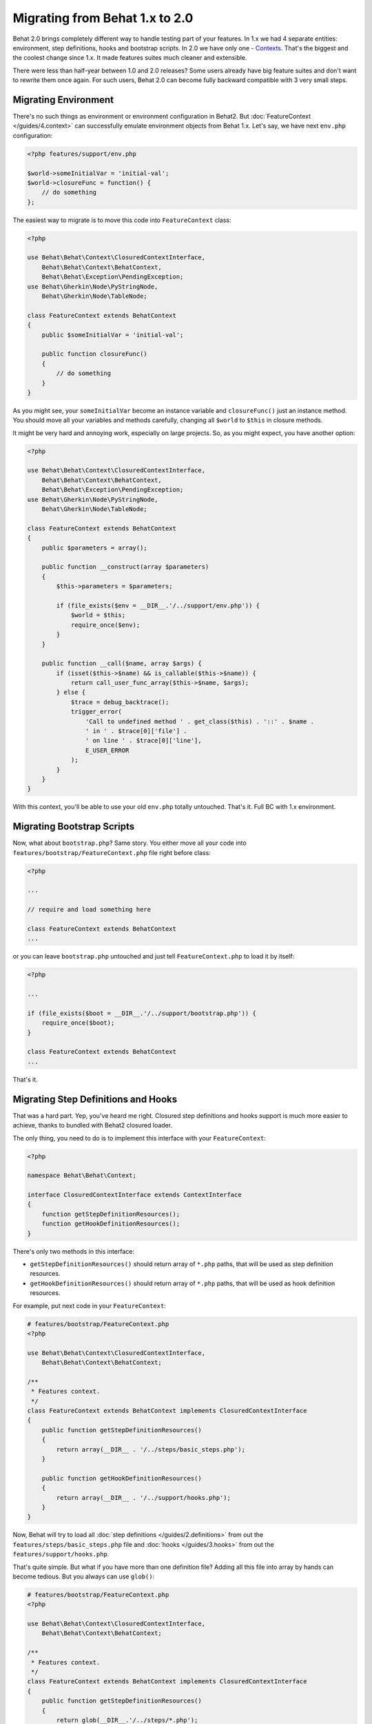 Migrating from Behat 1.x to 2.0
===============================

Behat 2.0 brings completely different way to handle testing part of your
features. In 1.x we had 4 separate entities: environment, step definitions,
hooks and bootstrap scripts. In 2.0 we have only one -
`Contexts </guides/4.context>`_. That's the biggest and the coolest change
since 1.x. It made features suites much cleaner and extensible.

There were less than half-year between 1.0 and 2.0 releases? Some users already
have big feature suites and don't want to rewrite them once again. For such
users, Behat 2.0 can become fully backward compatible with 3 very small steps.

Migrating Environment
---------------------

There's no such things as environment or environment configuration in Behat2.
But :doc:`FeatureContext </guides/4.context>` can successfully emulate
environment objects from Behat 1.x. Let's say, we have next ``env.php``
configuration:

.. code-block:: php

    <?php features/support/env.php

    $world->someInitialVar = 'initial-val';
    $world->closureFunc = function() {
        // do something
    };

The easiest way to migrate is to move this code into
``FeatureContext`` class:

.. code-block:: php

    <?php

    use Behat\Behat\Context\ClosuredContextInterface,
        Behat\Behat\Context\BehatContext,
        Behat\Behat\Exception\PendingException;
    use Behat\Gherkin\Node\PyStringNode,
        Behat\Gherkin\Node\TableNode;

    class FeatureContext extends BehatContext
    {
        public $someInitialVar = 'initial-val';

        public function closureFunc()
        {
            // do something
        }
    }

As you might see, your ``someInitialVar`` become an instance variable and
``closureFunc()`` just an instance method. You should move all your variables
and methods carefully, changing all ``$world`` to ``$this`` in closure methods.

It might be very hard and annoying work, especially on large projects. So, as
you might expect, you have another option:

.. code-block:: php

    <?php

    use Behat\Behat\Context\ClosuredContextInterface,
        Behat\Behat\Context\BehatContext,
        Behat\Behat\Exception\PendingException;
    use Behat\Gherkin\Node\PyStringNode,
        Behat\Gherkin\Node\TableNode;

    class FeatureContext extends BehatContext
    {
        public $parameters = array();

        public function __construct(array $parameters)
        {
            $this->parameters = $parameters;

            if (file_exists($env = __DIR__.'/../support/env.php')) {
                $world = $this;
                require_once($env);
            }
        }

        public function __call($name, array $args) {
            if (isset($this->$name) && is_callable($this->$name)) {
                return call_user_func_array($this->$name, $args);
            } else {
                $trace = debug_backtrace();
                trigger_error(
                    'Call to undefined method ' . get_class($this) . '::' . $name .
                    ' in ' . $trace[0]['file'] .
                    ' on line ' . $trace[0]['line'],
                    E_USER_ERROR
                );
            }
        }
    }

With this context, you'll be able to use your old ``env.php`` totally untouched.
That's it. Full BC with 1.x environment.

Migrating Bootstrap Scripts
---------------------------

Now, what about ``bootstrap.php``? Same story. You either move all your code
into ``features/bootstrap/FeatureContext.php`` file right before class:

.. code-block:: php

    <?php

    ...

    // require and load something here

    class FeatureContext extends BehatContext
    ...

or you can leave ``bootstrap.php`` untouched and just tell ``FeatureContext.php``
to load it by itself:

.. code-block:: php

    <?php

    ...

    if (file_exists($boot = __DIR__.'/../support/bootstrap.php')) {
        require_once($boot);
    }

    class FeatureContext extends BehatContext
    ...

That's it.

Migrating Step Definitions and Hooks
------------------------------------

That was a hard part. Yep, you've heard me right. Closured step definitions
and hooks support is much more easier to achieve, thanks to bundled with Behat2
closured loader.

The only thing, you need to do is to implement this interface with your ``FeatureContext``:

.. code-block:: php

    <?php

    namespace Behat\Behat\Context;

    interface ClosuredContextInterface extends ContextInterface
    {
        function getStepDefinitionResources();
        function getHookDefinitionResources();
    }


There's only two methods in this interface:

* ``getStepDefinitionResources()`` should return array of ``*.php`` paths, that
  will be used as step definition resources.

* ``getHookDefinitionResources()`` should return array of ``*.php`` paths, that
  will be used as hook definition resources.

For example, put next code in your ``FeatureContext``:

.. code-block:: php

    # features/bootstrap/FeatureContext.php
    <?php

    use Behat\Behat\Context\ClosuredContextInterface,
        Behat\Behat\Context\BehatContext;

    /**
     * Features context.
     */
    class FeatureContext extends BehatContext implements ClosuredContextInterface
    {
        public function getStepDefinitionResources()
        {
            return array(__DIR__ . '/../steps/basic_steps.php');
        }

        public function getHookDefinitionResources()
        {
            return array(__DIR__ . '/../support/hooks.php');
        }
    }

Now, Behat will try to load all :doc:`step definitions </guides/2.definitions>`
from out the ``features/steps/basic_steps.php`` file and
:doc:`hooks </guides/3.hooks>` from out the ``features/support/hooks.php``.

That's quite simple. But what if you have more than one definition file?
Adding all this file into array by hands can become tedious. But you always can
use ``glob()``:

.. code-block:: php

    # features/bootstrap/FeatureContext.php
    <?php

    use Behat\Behat\Context\ClosuredContextInterface,
        Behat\Behat\Context\BehatContext;

    /**
     * Features context.
     */
    class FeatureContext extends BehatContext implements ClosuredContextInterface
    {
        public function getStepDefinitionResources()
        {
            return glob(__DIR__.'/../steps/*.php');
        }

        public function getHookDefinitionResources()
        {
            return array(__DIR__ . '/../support/hooks.php');
        }
    }

Yep. We will load all ``features/steps/*.php`` files automatically. Same as this
were done in Behat 1.x.

Fully BC Context
----------------

Taking all previously said into account, fully backward-compatible context will
look like this:

.. code-block:: php

    <?php

    use Behat\Behat\Context\ClosuredContextInterface,
        Behat\Behat\Context\BehatContext,
        Behat\Behat\Exception\PendingException;
    use Behat\Gherkin\Node\PyStringNode,
        Behat\Gherkin\Node\TableNode;

    if (file_exists(__DIR__ . '/../support/bootstrap.php')) {
        require_once __DIR__ . '/../support/bootstrap.php';
    }

    class FeatureContext extends BehatContext implements ClosuredContextInterface
    {
        public $parameters = array();

        public function __construct(array $parameters) {
            $this->parameters = $parameters;

            if (file_exists(__DIR__ . '/../support/env.php')) {
                $world = $this;
                require(__DIR__ . '/../support/env.php');
            }
        }

        public function getStepDefinitionResources() {
            if (file_exists(__DIR__ . '/../steps')) {
                return glob(__DIR__.'/../steps/*.php');
            }
            return array();
        }

        public function getHookDefinitionResources() {
            if (file_exists(__DIR__ . '/../support/hooks.php')) {
                return array(__DIR__ . '/../support/hooks.php');
            }
            return array();
        }

        public function __call($name, array $args) {
            if (isset($this->$name) && is_callable($this->$name)) {
                return call_user_func_array($this->$name, $args);
            } else {
                $trace = debug_backtrace();
                trigger_error(
                    'Call to undefined method ' . get_class($this) . '::' . $name .
                    ' in ' . $trace[0]['file'] .
                    ' on line ' . $trace[0]['line'],
                    E_USER_ERROR
                );
            }
        }
    }

You can just copy'n'paste this code into your ``features/bootstrap/FeatureContext.php``
and Behat2 will magically start to work with your 1.x feature suite.
